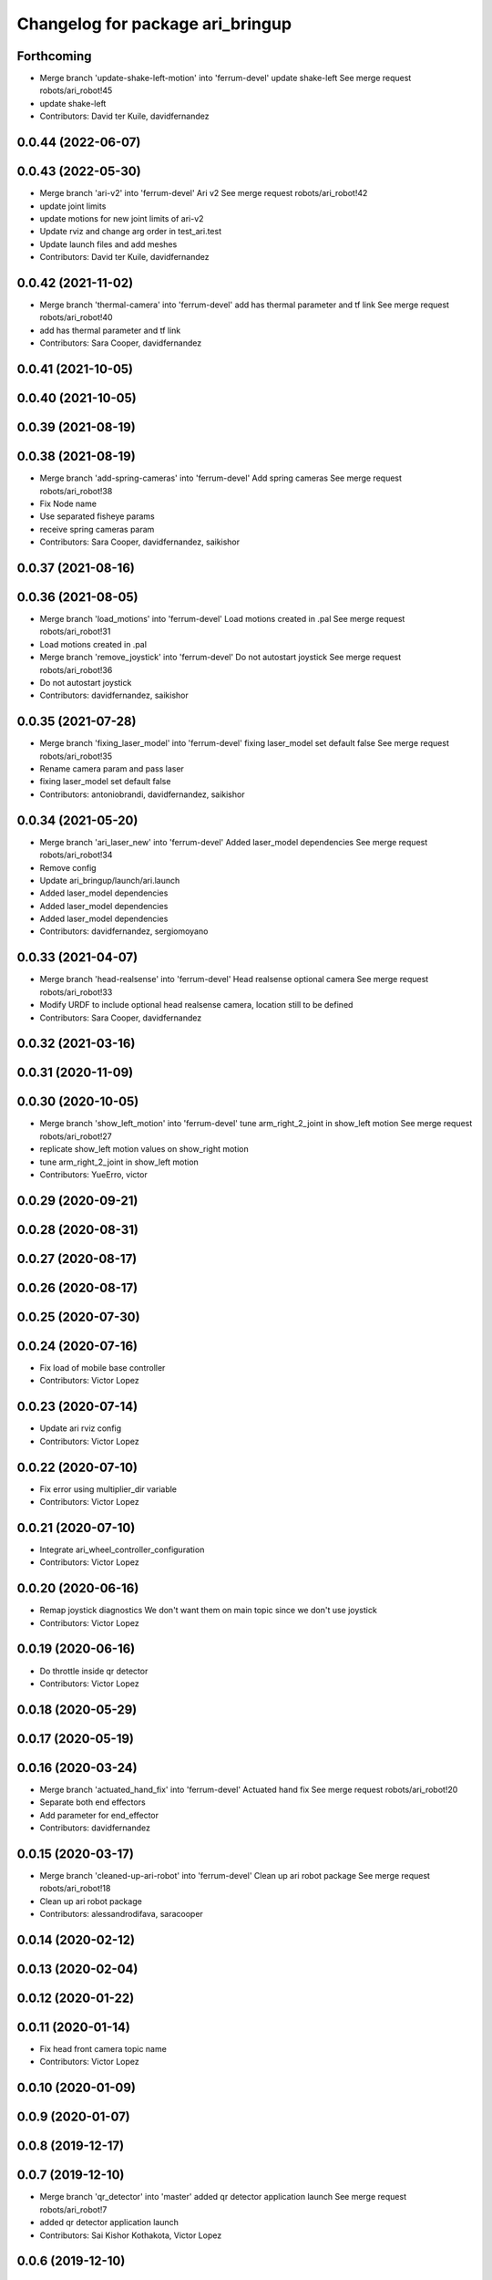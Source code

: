 ^^^^^^^^^^^^^^^^^^^^^^^^^^^^^^^^^
Changelog for package ari_bringup
^^^^^^^^^^^^^^^^^^^^^^^^^^^^^^^^^

Forthcoming
-----------
* Merge branch 'update-shake-left-motion' into 'ferrum-devel'
  update shake-left
  See merge request robots/ari_robot!45
* update shake-left
* Contributors: David ter Kuile, davidfernandez

0.0.44 (2022-06-07)
-------------------

0.0.43 (2022-05-30)
-------------------
* Merge branch 'ari-v2' into 'ferrum-devel'
  Ari v2
  See merge request robots/ari_robot!42
* update joint limits
* update motions for new joint limits of ari-v2
* Update rviz and change arg order in test_ari.test
* Update launch files and add meshes
* Contributors: David ter Kuile, davidfernandez

0.0.42 (2021-11-02)
-------------------
* Merge branch 'thermal-camera' into 'ferrum-devel'
  add has thermal parameter and tf link
  See merge request robots/ari_robot!40
* add has thermal parameter and tf link
* Contributors: Sara Cooper, davidfernandez

0.0.41 (2021-10-05)
-------------------

0.0.40 (2021-10-05)
-------------------

0.0.39 (2021-08-19)
-------------------

0.0.38 (2021-08-19)
-------------------
* Merge branch 'add-spring-cameras' into 'ferrum-devel'
  Add spring cameras
  See merge request robots/ari_robot!38
* Fix Node name
* Use separated fisheye params
* receive spring cameras param
* Contributors: Sara Cooper, davidfernandez, saikishor

0.0.37 (2021-08-16)
-------------------

0.0.36 (2021-08-05)
-------------------
* Merge branch 'load_motions' into 'ferrum-devel'
  Load motions created in .pal
  See merge request robots/ari_robot!31
* Load motions created in .pal
* Merge branch 'remove_joystick' into 'ferrum-devel'
  Do not autostart joystick
  See merge request robots/ari_robot!36
* Do not autostart joystick
* Contributors: davidfernandez, saikishor

0.0.35 (2021-07-28)
-------------------
* Merge branch 'fixing_laser_model' into 'ferrum-devel'
  fixing laser_model set default false
  See merge request robots/ari_robot!35
* Rename camera param and pass laser
* fixing laser_model set default false
* Contributors: antoniobrandi, davidfernandez, saikishor

0.0.34 (2021-05-20)
-------------------
* Merge branch 'ari_laser_new' into 'ferrum-devel'
  Added laser_model dependencies
  See merge request robots/ari_robot!34
* Remove config
* Update ari_bringup/launch/ari.launch
* Added laser_model dependencies
* Added laser_model dependencies
* Added laser_model dependencies
* Contributors: davidfernandez, sergiomoyano

0.0.33 (2021-04-07)
-------------------
* Merge branch 'head-realsense' into 'ferrum-devel'
  Head realsense optional camera
  See merge request robots/ari_robot!33
* Modify URDF to include optional head realsense camera, location still to be defined
* Contributors: Sara Cooper, davidfernandez

0.0.32 (2021-03-16)
-------------------

0.0.31 (2020-11-09)
-------------------

0.0.30 (2020-10-05)
-------------------
* Merge branch 'show_left_motion' into 'ferrum-devel'
  tune arm_right_2_joint in show_left motion
  See merge request robots/ari_robot!27
* replicate show_left motion values on show_right motion
* tune arm_right_2_joint in show_left motion
* Contributors: YueErro, victor

0.0.29 (2020-09-21)
-------------------

0.0.28 (2020-08-31)
-------------------

0.0.27 (2020-08-17)
-------------------

0.0.26 (2020-08-17)
-------------------

0.0.25 (2020-07-30)
-------------------

0.0.24 (2020-07-16)
-------------------
* Fix load of mobile base controller
* Contributors: Victor Lopez

0.0.23 (2020-07-14)
-------------------
* Update ari rviz config
* Contributors: Victor Lopez

0.0.22 (2020-07-10)
-------------------
* Fix error using multiplier_dir variable
* Contributors: Victor Lopez

0.0.21 (2020-07-10)
-------------------
* Integrate ari_wheel_controller_configuration
* Contributors: Victor Lopez

0.0.20 (2020-06-16)
-------------------
* Remap joystick diagnostics
  We don't want them on main topic since we don't use joystick
* Contributors: Victor Lopez

0.0.19 (2020-06-16)
-------------------
* Do throttle inside qr detector
* Contributors: Victor Lopez

0.0.18 (2020-05-29)
-------------------

0.0.17 (2020-05-19)
-------------------

0.0.16 (2020-03-24)
-------------------
* Merge branch 'actuated_hand_fix' into 'ferrum-devel'
  Actuated hand fix
  See merge request robots/ari_robot!20
* Separate both end effectors
* Add parameter for end_effector
* Contributors: davidfernandez

0.0.15 (2020-03-17)
-------------------
* Merge branch 'cleaned-up-ari-robot' into 'ferrum-devel'
  Clean up ari robot package
  See merge request robots/ari_robot!18
* Clean up ari robot package
* Contributors: alessandrodifava, saracooper

0.0.14 (2020-02-12)
-------------------

0.0.13 (2020-02-04)
-------------------

0.0.12 (2020-01-22)
-------------------

0.0.11 (2020-01-14)
-------------------
* Fix head front camera topic name
* Contributors: Victor Lopez

0.0.10 (2020-01-09)
-------------------

0.0.9 (2020-01-07)
------------------

0.0.8 (2019-12-17)
------------------

0.0.7 (2019-12-10)
------------------
* Merge branch 'qr_detector' into 'master'
  added qr detector application launch
  See merge request robots/ari_robot!7
* added qr detector application launch
* Contributors: Sai Kishor Kothakota, Victor Lopez

0.0.6 (2019-12-10)
------------------

0.0.5 (2019-12-03)
------------------

0.0.4 (2019-11-15)
------------------

0.0.3 (2019-11-14)
------------------
* Merge branch 'ari_moveit' into 'master'
  Ari moveit
  See merge request robots/ari_robot!1
* Add motions
* added play_motion launch and moveit_config dependency
* Contributors: Jordan Palacios, Sai Kishor Kothakota, davidfernandez

0.0.2 (2019-11-08)
------------------
* Remove dynamixel node
* Merge branch 'master' of gitlab:robots/ari_robot
* Contributors: Victor Lopez, alessandrodifava

0.0.1 (2019-11-06)
------------------
* Added also the right arm and tuned the config files for the arms
* Added the head limit and the microphone urdf
* Fixed bugs and added the camera launch in the bringup and the microphone urdf
* Fixed bugs and parameters
* Created the bringup and the controller configuration and added the t265 camera to the back of the torso
* Contributors: alessandrodifava
